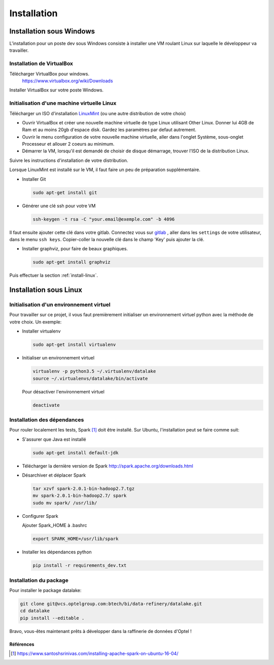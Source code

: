 .. _install:

============
Installation
============


Installation sous Windows
==========================

L'installation pour un poste dev sous Windows consiste à installer une VM
roulant Linux sur laquelle le développeur va travailler.

Installation de VirtualBox
---------------------------

Télécharger VirtualBox pour windows.
        https://www.virtualbox.org/wiki/Downloads

Installer VirtualBox sur votre poste Windows.

Initialisation d'une machine virtuelle Linux
---------------------------------------------

Télécharger un ISO d'installation `LinuxMint`_ (ou une autre distribution de votre choix)

.. _LinuxMint: https://www.linuxmint.com/download.php

* Ouvrir VirtualBox et créer une nouvelle machine virtuelle de type Linux
  utilisant Other Linux. Donner lui 4GB de Ram et au moins 20gb d'espace disk.
  Gardez les paramètres par defaut autrement.
* Ouvrir le menu configuration de votre nouvelle machine virtuelle, aller dans
  l'onglet Système, sous-onglet Processeur et allouer 2 coeurs au minimum.
* Démarrer la VM, lorsqu'il est demandé de choisir de disque démarrage, trouver
  l'ISO de la distribution Linux.

Suivre les instructions d'installation de votre distribution.

Lorsque LinuxMint est installé sur le VM, il faut faire un peu de préparation
supplémentaire.

* Installer Git

  .. code-block:: console

    sudo apt-get install git

* Générer une clé ssh pour votre VM

  .. code-block:: console

    ssh-keygen -t rsa -C "your.email@exemple.com" -b 4096

Il faut ensuite ajouter cette clé dans votre gitlab. Connectez vous sur
`gitlab`_ , aller dans les ``settings`` de votre utilisateur, dans le  menu
``ssh keys``. Copier-coller la nouvelle clé dans le champ 'Key' puis ajouter la clé.

* Installer graphviz, pour faire de beaux graphiques.

  .. code-block:: console

    sudo apt-get install graphviz

Puis effectuer la section :ref:`install-linux`.


.. _gitlab: https://vcs.optelgroup.com/

.. _install-linux:

Installation sous Linux
========================

Initialisation d'un environnement virtuel
-----------------------------------------

Pour travailler sur ce projet, il vous faut premièrement
initialiser un environnement virtuel python avec la méthode
de votre choix. Un exemple:

* Installer virtualenv

  .. code-block:: console

   sudo apt-get install virtualenv

* Initialiser un environnement virtuel

  .. code-block:: console

   virtualenv -p python3.5 ~/.virtualenv/datalake
   source ~/.virtualenvs/datalake/bin/activate

  Pour désactiver l'environnement virtuel

  .. code-block:: console

   deactivate


Installation des dépendances
----------------------------

Pour rouler localement les tests, Spark [1]_ doit être installé. Sur Ubuntu,
l'installation peut se faire comme suit:

* S'assurer que Java est installé

  .. code-block:: console

    sudo apt-get install default-jdk


* Télécharger la dernière version de Spark
  http://spark.apache.org/downloads.html

* Désarchiver et déplacer Spark

  .. code-block:: console

    tar xzvf spark-2.0.1-bin-hadoop2.7.tgz
    mv spark-2.0.1-bin-hadoop2.7/ spark
    sudo mv spark/ /usr/lib/


* Configurer Spark

  Ajouter Spark_HOME à .bashrc

  .. code-block:: console

     export SPARK_HOME=/usr/lib/spark


* Installer les dépendances python

  .. code-block:: console

     pip install -r requirements_dev.txt

.. _installation:

Installation du package
-----------------------

Pour installer le package datalake:

.. code-block:: console

     git clone git@vcs.optelgroup.com:btech/bi/data-refinery/datalake.git
     cd datalake
     pip install --editable .

Bravo, vous-êtes maintenant prêts à développer dans la raffinerie de données
d'Optel !

Références
~~~~~~~~~~

.. [1] https://www.santoshsrinivas.com/installing-apache-spark-on-ubuntu-16-04/
